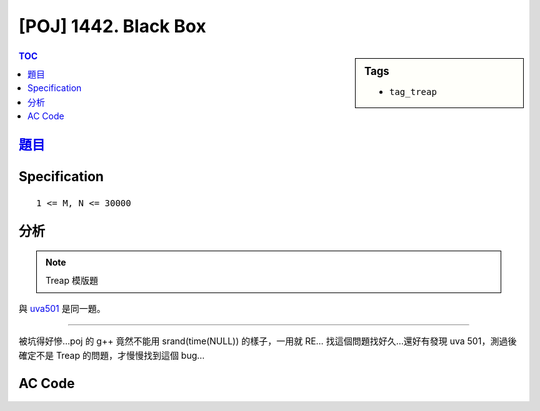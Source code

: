 #####################################
[POJ] 1442. Black Box
#####################################

.. sidebar:: Tags

    - ``tag_treap``

.. contents:: TOC
    :depth: 2

*********************************************************************
`題目 <http://poj.org/problem?id=1442>`_
*********************************************************************

************************
Specification
************************

::

    1 <= M, N <= 30000

************************
分析
************************

.. note:: Treap 模版題

與 `uva501 <../uva/p501.html>`_ 是同一題。

---------------------

被坑得好慘…poj 的 g++ 竟然不能用 srand(time(NULL)) 的樣子，一用就 RE…
找這個問題找好久…還好有發現 uva 501，測過後確定不是 Treap 的問題，才慢慢找到這個 bug…

************************
AC Code
************************

.. code-block:: cpp
    :linenos:

    #include <iostream>
    #include <vector>
    #include <algorithm>
    #include <cstdio>
    #include <cstdlib>
    #include <cstring>
    using namespace std;

    // remember srand(time(NULL)), cannot use on poj(g++)
    struct Treap { // val: bst, pri: heap
        int pri, size, val, id;
        Treap *lch, *rch;
        Treap() {}
        Treap(int v) {
            pri = rand();
            size = 1;
            val = v;
            lch = rch = NULL;
        }
    };

    inline int size(Treap* t) {
        return (t ? t->size : 0);
    }
    inline void pull(Treap* t) {
        t->size = 1 + size(t->lch) + size(t->rch);
    }

    int NN = 0;
    Treap pool[30000];

    Treap* merge(Treap* a, Treap* b) {
        if (!a || !b) return (a ? a : b);
        if (a->pri > b->pri) {
            a->rch = merge(a->rch, b);
            pull(a);
            return a;
        }
        else {
            b->lch = merge(a, b->lch);
            pull(b);
            return b;
        }
    }

    void split(Treap* t, Treap*& a, Treap*& b, int k) {
        if (!t) { a = b = NULL; return; }
        if (size(t->lch) < k) {
            a = t;
            split(t->rch, a->rch, b, k - size(t->lch) - 1);
            pull(a);
        }
        else {
            b = t;
            split(t->lch, a, b->lch, k);
            pull(b);
        }
    }

    // get the rank of val
    // result is 1-based
    int get_rank(Treap* t, int val) {
        if (!t) return 0;
        if (val < t->val)
            return get_rank(t->lch, val);
        else
            return get_rank(t->rch, val) + size(t->lch) + 1;
    }

    // get kth smallest item
    // k is 1-based
    Treap* get_kth(Treap*& t, int k) {
        Treap *a, *b, *c, *d;
        split(t, a, b, k - 1);
        split(b, c, d, 1);
        t = merge(a, merge(c, d));
        return c;
    }

    void insert(Treap*& t, int val) {
        int k = get_rank(t, val);
        Treap *a, *b;
        split(t, a, b, k);
        pool[NN] = Treap(val);
        Treap* n = &pool[NN++];
        t = merge(merge(a, n), b);
    }

    int M, N;
    int get_idx = 0, get_k = 1;
    int A[30000 + 10];
    int G[30000 + 10];
    Treap* root = NULL;

    int main() {
        // srand(time(NULL));

        root = NULL;
        NN = 0;
        get_idx = 0;
        get_k = 1;

        scanf("%d %d", &M, &N);
        for (int i = 0; i < M; i++)
            scanf("%d", &A[i]);
        for (int i = 0; i < N; i++)
            scanf("%d", &G[i]);

        for (int i = 1; i <= M; i++) {
            insert(root, A[i - 1]);

            while (get_idx < N && i == G[get_idx]) {
                Treap* res = get_kth(root, get_k++);
                printf("%d\n", res->val);
                get_idx++;
            }
        }

        return 0;
    }
